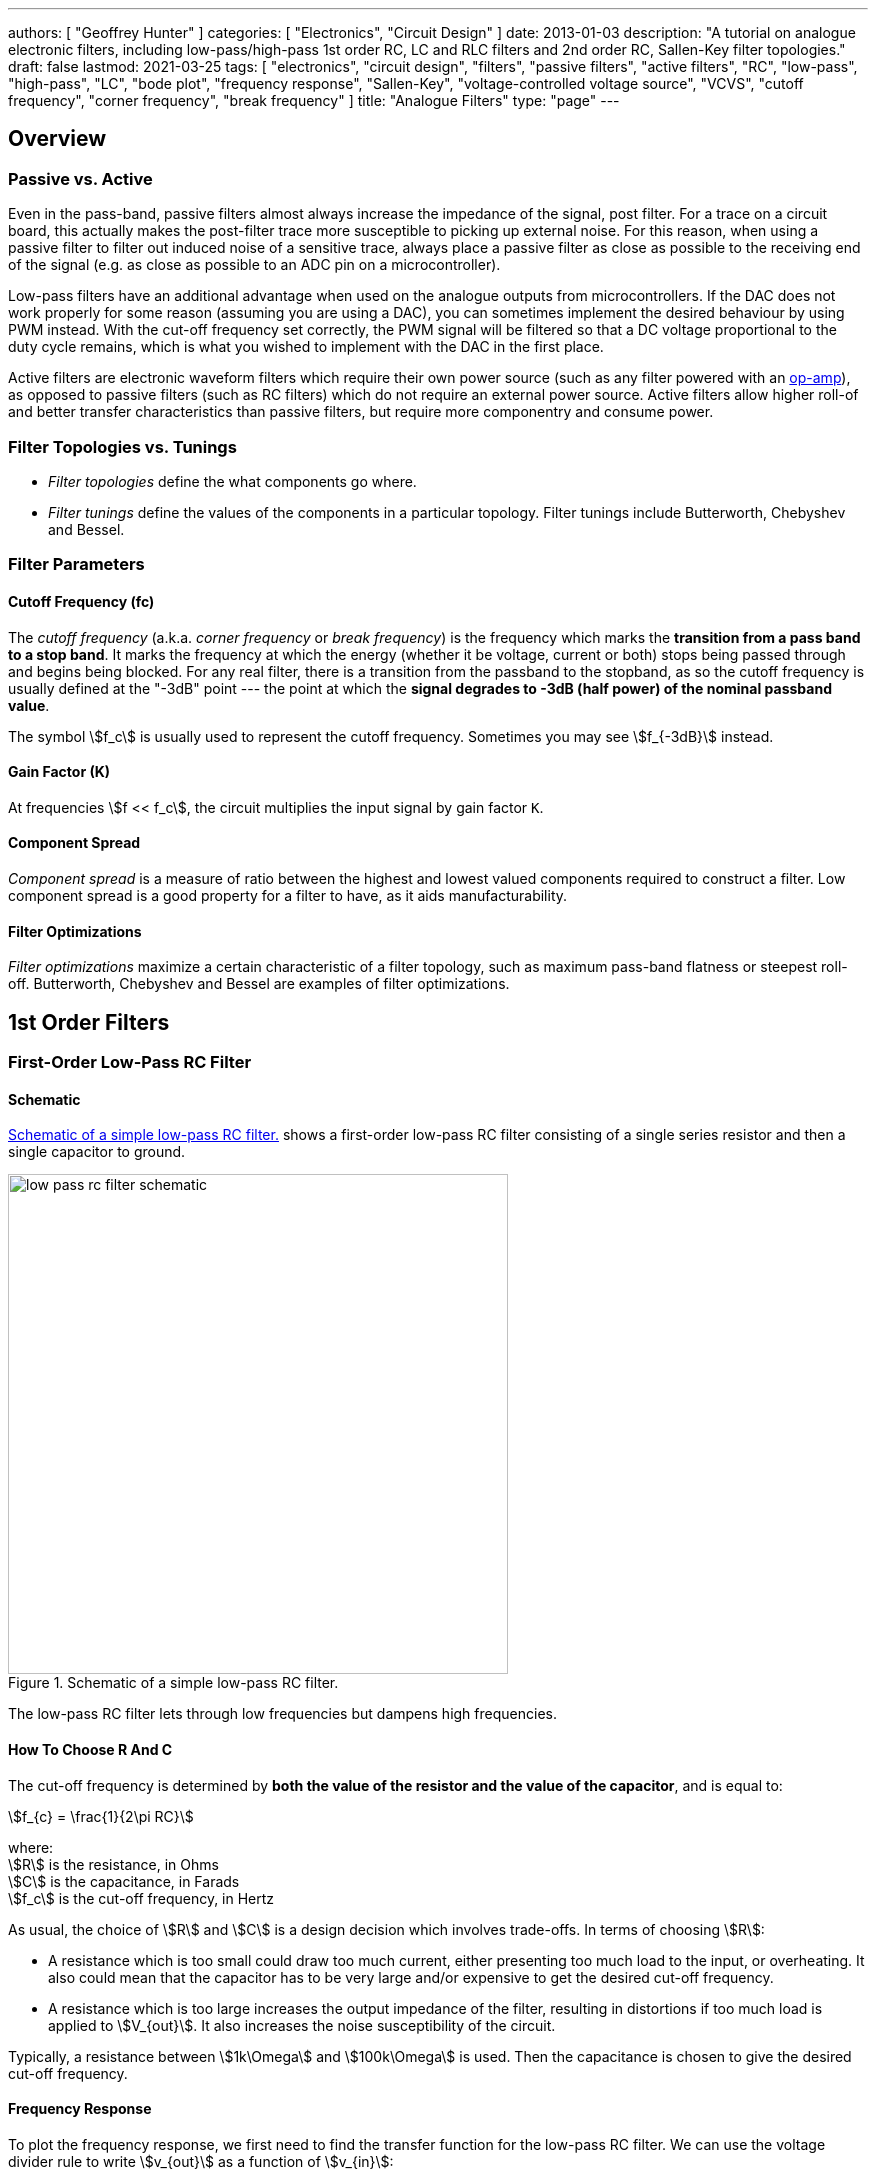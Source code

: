 ---
authors: [ "Geoffrey Hunter" ]
categories: [ "Electronics", "Circuit Design" ]
date: 2013-01-03
description: "A tutorial on analogue electronic filters, including low-pass/high-pass 1st order RC, LC and RLC filters and 2nd order RC, Sallen-Key filter topologies."
draft: false
lastmod: 2021-03-25
tags: [ "electronics", "circuit design", "filters", "passive filters", "active filters", "RC", "low-pass", "high-pass", "LC", "bode plot", "frequency response", "Sallen-Key", "voltage-controlled voltage source", "VCVS", "cutoff frequency", "corner frequency", "break frequency" ]
title: "Analogue Filters"
type: "page"
---

## Overview

### Passive vs. Active

Even in the pass-band, passive filters almost always increase the impedance of the signal, post filter. For a trace on a circuit board, this actually makes the post-filter trace more susceptible to picking up external noise. For this reason, when using a passive filter to filter out induced noise of a sensitive trace, always place a passive filter as close as possible to the receiving end of the signal (e.g. as close as possible to an ADC pin on a microcontroller).

Low-pass filters have an additional advantage when used on the analogue outputs from microcontrollers. If the DAC does not work properly for some reason (assuming you are using a DAC), you can sometimes implement the desired behaviour by using PWM instead. With the cut-off frequency set correctly, the PWM signal will be filtered so that a DC voltage proportional to the duty cycle remains, which is what you wished to implement with the DAC in the first place.

Active filters are electronic waveform filters which require their own power source (such as any filter powered with an link:/electronics/components/op-amps[op-amp]), as opposed to passive filters (such as RC filters) which do not require an external power source. Active filters allow higher roll-of and better transfer characteristics than passive filters, but require more componentry and consume power.

### Filter Topologies vs. Tunings

* _Filter topologies_ define the what components go where.
* _Filter tunings_ define the values of the components in a particular topology. Filter tunings include Butterworth, Chebyshev and Bessel.

### Filter Parameters

#### Cutoff Frequency (fc)

The _cutoff frequency_ (a.k.a. _corner frequency_ or _break frequency_) is the frequency which marks the **transition from a pass band to a stop band**. It marks the frequency at which the energy (whether it be voltage, current or both) stops being passed through and begins being blocked. For any real filter, there is a transition from the passband to the stopband, as so the cutoff frequency is usually defined at the "-3dB" point --- the point at which the **signal degrades to -3dB (half power) of the nominal passband value**.

The symbol stem:[f_c] is usually used to represent the cutoff frequency. Sometimes you may see stem:[f_{-3dB}] instead.

#### Gain Factor (K)

At frequencies stem:[f << f_c], the circuit multiplies the input signal by gain factor `K`.

#### Component Spread

_Component spread_ is a measure of ratio between the highest and lowest valued components required to construct a filter. Low component spread is a good property for a filter to have, as it aids manufacturability.

#### Filter Optimizations

_Filter optimizations_ maximize a certain characteristic of a filter topology, such as maximum pass-band flatness or steepest roll-off. Butterworth, Chebyshev and Bessel are examples of filter optimizations.

## 1st Order Filters

### First-Order Low-Pass RC Filter

#### Schematic

<<low-pass-rc-low-pass-rc-filter-schematic>> shows a first-order low-pass RC filter consisting of a single series resistor and then a single capacitor to ground.

[[low-pass-rc-low-pass-rc-filter-schematic]]
.Schematic of a simple low-pass RC filter.
image::low-pass-rc/low-pass-rc-filter-schematic.svg[width=500px]

The low-pass RC filter lets through low frequencies but dampens high frequencies.

#### How To Choose R And C

The cut-off frequency is determined by **both the value of the resistor and the value of the capacitor**, and is equal to:

[stem]
++++
f_{c} = \frac{1}{2\pi RC}
++++

[.text-center]
where: +
stem:[R] is the resistance, in Ohms +
stem:[C] is the capacitance, in Farads +
stem:[f_c] is the cut-off frequency, in Hertz +

As usual, the choice of stem:[R] and stem:[C] is a design decision which involves trade-offs. In terms of choosing stem:[R]:

* A resistance which is too small could draw too much current, either presenting too much load to the input, or overheating. It also could mean that the capacitor has to be very large and/or expensive to get the desired cut-off frequency.
* A resistance which is too large increases the output impedance of the filter, resulting in distortions if too much load is applied to stem:[V_{out}]. It also increases the noise susceptibility of the circuit.

Typically, a resistance between stem:[1k\Omega] and stem:[100k\Omega] is used. Then the capacitance is chosen to give the desired cut-off frequency.

#### Frequency Response

To plot the frequency response, we first need to find the transfer function for the low-pass RC filter. We can use the voltage divider rule to write stem:[v_{out}] as a function of stem:[v_{in}]:

[stem]
++++
\begin{align}
\frac{V_{out}}{V_{in}} = \frac{X_C}{X_C + R}
\end{align}
++++

[.text-center]
where: +
stem:[v_{in}] is the magnitude of the input signal at frequency stem:[f], in Volts +
stem:[X_C] is the impedance of the capacitor at frequency stem:[f], in Ohms +
stem:[R] is the resistance of the resistor, in Ohms +

Recall that we can write stem:[X_C] in the Laplace domain as stem:[X_C = \frac{1}{sC}]. Also, stem:[\frac{v_{out}}{v_{in}}] is just our transfer function stem:[H(s)]:

[stem]
++++
\begin{align}
H(s) = \frac{\frac{1}{sC}}{\frac{1}{sC} + R}
\end{align}
++++

Multiply top and bottom by stem:[\frac{1}{sC}] to clean things up:

[stem]
++++
\begin{align}
H(s) = \frac{1}{1 + sRC}
\end{align}
++++

Now replace stem:[s] with stem:[j\omega] so we can then take the magnitude:

[stem]
++++
\begin{align}
H(j\omega) = \frac{1}{1 + j\omega RC}
\end{align}
++++

Now take the magnitude (for more info on why and how to do this, see the link:/electronics/circuit-design/what-are-transfer-functions-poles-and-zeroes/[What Are Transfer Functions, Poles, And Zeroes? page]):

[stem]
++++
\begin{align}
\label{eq:abc}
| H(j\omega) | &= \left| \frac{1}{1 + j\omega RC} \right| \nonumber \\
         &= \frac{1}{\sqrt{(1 + j\omega RC)(1 - j\omega RC)}} \nonumber \\
         &= \frac{1}{\sqrt{1 - (j\omega RC)^2}} \nonumber \\
         &= \frac{1}{\sqrt{1 - (-1)(\omega RC)^2}} \nonumber \\
\label{eq:mag-response-lp-rc-filter}
         &= \frac{1}{\sqrt{1 + (\omega RC)^2}} \\
\end{align}
++++

And let's find the phase response:

[stem]
++++
\begin{align}
\angle H(j\omega) &= Arg\left(H(j\omega)\right) \nonumber \\
                  &= Arg\left(\frac{1}{1 + j\omega RC}\right) \nonumber \\
                  &= Arg(1) - Arg(1 + j\omega RC) \nonumber \\
                  &= 0 - arctan\left(\frac{j\omega RC}{1}\right) \nonumber \\
\label{eq:phase-response-lp-rc-filter}
                  &= -arctan\left(j\omega RC\right) \\
\end{align}
++++

This shows us that an RC filter "delays" signals as they pass through. The higher the frequency, the greater the delay.

The following plot shows the frequency response (also known as a _bode plot_) of a low-pass filter, with values stem:[R = 1k\Omega] and stem:[C = 1\mu F]. Magnitude is plotted in blue and phase in green.

.The frequency response (magnitude and phase) of a low-pass RC filter.
image::rc-low-pass-filter-frequency-response.png[width=700px]

The cut-off frequency (also called the _break frequency_ or _turnover frequency_<<bib-wikipedia-low-pass-filter>>), stem:[f_c] is not the frequency at which all higher frequencies are stopped (remember, this is an ideal filter, but in real-life they always let through some fraction of the higher-frequencies). Instead, it is the frequency at where:

[stem]
++++
V_{out} = \frac{1}{\sqrt{2}} V_{in} = 0.707*V_{in}
++++

The choice of resistor and capacitor above gives a cut-off frequency of stem:[f_c = 159Hz].

Low-pass RC filters are typically used for applications up to 100kHz, above 100kHz RLC filters are used<<bib-elec-tutorial-filters>>.

#### Time Constant

The time constant stem:[\tau] of a low-pass RC filter is<<bib-wikipedia-low-pass-filter>>:

[stem]
++++
\tau = RC
++++

#### Typical Uses

The low-pass RC filter is one (if not) the most commonly used filters on circuit board designs. Its popularity results from it's simplicity (two passive components), low cost (one resistor, one capacitor), small size, and it's myriad of uses.

Due to the presence of the resistor, it is a lossy filter, and therefore not suited for high-power applications (use a low-pass LC filter instead).

The low-pass RC filter can be used to provide filtering on analogue inputs to a microcontroller before being sampled by the ADC. One example could be to filter the output of an analogue temperature sensor. Note that is **normally advantageous to place the filter as close as possible to the microcontroller**, rather than close to the sensor producing the voltage. This is because the series resistor of the RC filter increases the source impedance of the analogue signal, **making the PCB track less immune to noise once it passes through the resistor**.

Another way to reduce the reduction in noise immunity due to the resistor in the RC low-pass filter is **to make the capacitor as large as practically possible** (for a particular cut-off frequency). Both the resistance and the capacitance influence the cut-off frequency. If you increase the capacitance by 10x, and reduce the resistance by 10x, you get the same cut-off frequency, but far better noise immunity since the source impedance is not altered as much.

**Another consideration is the effect of the increase in source impedance (due to the resistor in the RC filter) when connecting the output to something like a link:/electronics/circuit-design/adcs[microcontroller ADC]).** The input impedance of an non-buffered ADC pin on a microcontroller is usually somewhere between stem:[20-500k\Omega] (note that this is usually variable, and can change with sampling rate). This will form a resistor divider with the RC filter resistance, increasing the ADC measurement error. As a general rule, **you want the RC filter resistance to be much lower than the ADC input impedance**.

[stem]
++++
R_{RC filter} << R_{ADC}
++++

**A RC filter resistance which is at least 50x lower than the ADC input impedance is acceptable in most cases.** For a standard ADC input impedance of stem:[50k\Omega], this means that the resistor in the RC filter should be no more than stem:[1k\Omega].

#### Transient Response

The equation for the voltage across the capacitor is:

[stem]
++++
V_c = V_s(1 - e^{(\frac{t}{RC})})
++++

[.text-center]
where: +
stem:[V_c] = voltage across the capacitor, Volts +
stem:[V_s] = supply voltage, Volts +
stem:[t] = time since supply was turned on, Seconds +
stem:[R] = resistance, Ohms +
stem:[C] = capacitance, Farads +

This equation can be re-arranged to find the time stem:[t], and which the capacitor is at a certain voltage:

[stem]
++++
t = -log(\frac{V-V_c}{V})RC
++++

This form of the equation can be useful to calculate the delay (aka the time stem:[t]), that the RC circuit will provide before something happens.


### Building A VDAC From An ADC And Low-pass RC Filter

**Low-pass RC filters can also be used to create a VDAC (voltage-based digital-to-analogue converter) from a link:/electronics/circuit-design/pulse-width-modulation-pwm[PWM signal].** This is useful since many microcontrollers have one (or more) PWM peripherals, but rarely a built-in VDAC. A simple RC filter placed on the output pin of the PWM signal can convert it into a VDAC, in where the **duty cycle** determines the analogue voltage output.

### Low-Pass LC Filter

The basic low-pass LC filter consists of a single inductor and capacitor.

.A basic schematic of a low-pass LC filter.
image::low-pass-lc-filter-schematic.svg[width=556px]

Unlike the low-pass RC filter, the low-pass LC filter is theoretically loss-less. This means that it does not dissipate energy as heat. However, real-world inductors have coil resistance and magnetic losses, as well as ESR in the capacitor. Also, the presence of the inductance usually makes the LC filter larger and more expensive than the RC filter.

This makes an LC low-pass filter suitable for higher-power applications. You will see LC low-pass filters being used on the output of link:/electronics/components/power-regulators/switch-mode-power-supplies-smps/[buck converters] (they are essentially part of the buck converter), to filter the output of an H-bridge, and to filter audio signals before they reach the speakers.

The cut-off frequency of a low-pass LC filter is given by the following equation:

[stem]
++++
\begin{align}
f_c = \frac{1}{2\pi \sqrt{LC}}
\end{align}
++++

The characteristic impedance is:

[stem]
++++
\begin{align}
Z = \sqrt{LC}
\end{align}
++++

which you will notice is also present in the cut-off frequency equation.

#### Parasitic elements

The main parasitic element to consider with a low-pass LC filter is the parasitic coil resistance of the inductor, stem:[R_L]. Larger valued inductors typically have a larger coil resistance (due to more windings). This dampens the output signal.

.A schematic of a LC low-pass filter with parasitic inductor resistance included.
image::low-pass-lc-filter-with-parasitics-schematic.png[width=539px]

This is equivalent to a low-pass RLC filter.

### Low-pass RLC Filter

The quality factor is equal to:

[stem]
++++
\begin{align}
Q = \frac{2\pi f}{R}
\end{align}
++++

As you increase the series resistance, the quality factor decreases.

The damping factor is equal to:

[stem]
++++
\begin{align}
d_0 &= \frac{1}{Q} \\
d_0 &= \frac{R}{2\pi fL} \\
\end{align}
++++

### Low-Pass Pi And t Filters

Low-pass Pi (π) and t-filters are one step better than the low-pass LC or RC filter.

A 1st-order low-pass π-filter has two capacitors and one inductor. The first capacitor absorbs the most AC by shunting it to ground (assuming the input has a finite source impedance). The inductor then blocks remaining AC, allowing only DC to pass through to the second capacitor. The second capacitor then shunts any remaining AC signal back through ground.

The equations for a 1st order filter are:

[stem]
++++
C = \frac{z_o}{\pi f_c} \\
L = \frac{1}{z_o \pi f_c} \\
f_c = \frac{1}{\pi \sqrt{LC}} \\
++++

[.text-center]
where: +
stem:[C] = total capacitance in stem:[F] +
stem:[L] = total inductance, in stem:[H] +
stem:[z_o] = characteristic impedance, in stem:[\Omega] +
stem:[f_c] = -3dB cut-off frequency, in stem:[Hz] +

NOTE: Mentioned is total capacitance or total inductance, as in the case of the π-filter each capacitor is C/2, and in the case of the t-filter, each inductor is L/2.

The typical value to use for the characteristic impedance is stem:[ z_o = 50 \Omega ]. Use this if you are unsure on what to set it to. This value is only important if your are matching two RF circuits.

A t-filter is usually better at suppressing high-frequencies than a π-filter, as parasitic coupling between input and output due to PCB layout tends to turn the π filter into a notch filter. However, π-filters are more common because they are cheaper (capacitors are cheaper than inductors).

Both π and t filters may use link:/electronics/components/capacitors#feedthrough-capacitors[feedthrough capacitors] instead of standard caps for better performance (feedthrough capacitors have lower parasitic series inductance).

### Pre-packaged Pi And T Filters

π and t filters can come in pre-packaged components which take all the hassle out of designing the filter correctly and reduce the BOM count of your design. They are commonly in link:/pcb-design/component-packages/chip-eia-component-packages/[EIAxxxx chip packages].

One such example is the link:http://www.digikey.com/product-search/en?FV=ffec061a[TDK Corporation MEM Series].

## 2nd-Order Passive Filters

This chaining is also called _cascading_. The benefit of doing this is that a second-order filter has a roll-off of -40dB/decade, twice that of a first-order filter.

### Second-Order Low-Pass RC

The corner frequency stem:[f_c] is equal to:

[stem]
++++
\begin{align}
f_c = \frac{1}{2\pi \sqrt{R_1 C_1 R_2 C_2}}
\end{align}
++++

Is is important to remember that for a second-order filter, the gain at the corner frequency is no longer -3dB. Instead it is -6dB. In general, the gain can be described for stem:[n] stages with:

[stem]
++++
\begin{align}
G = \left( \frac{1}{\sqrt{2}} \right) ^n
\end{align}
++++

The reduce the effects of each stages dynamic impedance effecting it's neighbours, its recommended that the following stages resistance should be around 10x the previous stage, and the capacitance 1/10th of the previous stage.

### Passive RC Networks With Voltage Gain > 1

It might seem hard to believe, but you can build RC networks which increase the input voltage at specific frequencies. See link:http://www.oldfriend.url.tw/article/IEEE_paper/Synthesis%20of%20Passive%20RC%20Networks%20with%20Gains.pdf[Herman Epstein - Synthesis Of Passive RC Networks With Gains Greater Than Unity] link:./herman-epstein-synthesis-of-passive-rc-networks-with-gains-greater-than-unity.pdf[(cached copy, 2021-01-23)] for a detailed analysis.

## Filter Optimizations

_Filter optimizations_ are specific tunings of filters to maximise a particular characteristic of it's response. Filter optimization directly specifies what the filter coefficients must be.

* **Butterworth** Optimized for the flattest response through the pass-band, at the expense of having a low transition between the pass and stop-band.
* **Chebyshev**: Designed to have a steep transition between the pass and stop-band, at the expense of gain ripple in either the pass or stopband (_type 1_ or _type 2_). Also called  Chevyshev, Tschebychev, Tschebyscheff or Tchevysheff, depending on exactly how you translate the original Russian name. There are two types of Chebyshev filters:
    * **Type 1:** _Type 1 Chebyshev filters_ (a.k.a. just a _Chebyshev filter_) have ripple in the passband, but no ripple in the stopband.
    * **Type 2:** _Type 2 Chebyshev filters_ (a.k.a. an _inverse Chebyshev filter_) have ripple in the stopband, but no ripple in the passband.
* **Bessel**: Optimized for linear phase response up to (or down to for high-pass filters) the cutoff frequency stem:[f_c], at the expense of a slower transition to the stop-band. This is useful to minimizing the signal distortion (a linear _phase response_ in the frequency domain is a constant _time delay_ in the time domain).
* **Elliptic:** Designed to have the fastest transition from the passband to the stopband, at the expense of ripple in both of these bands (Chebyshev optimization only produces ripple in one of the bands but is not as fast in the transition). Also called _Cauer_ filters or _Rational Chebyshev_ filters.

The graphs below show the differences in response (bode plots, gain and phase) for these various filter optimizations:

.A comparison of different filter optimizations. Gain shown in dB.
image::low-pass-filter-optimization-comparison-gain-db.png[width=700px]

Sometimes the differences can been visualized better by display the gain as V/V:

.A comparison of different filter optimizations. Gain shown in V/V.
image::low-pass-filter-optimization-comparison-gain-vv.png[width=700px]

The linear phase delay of the Bessel filter is best visualized in the below plot where the phase in plotted on a linear scale rather than a logarithmic:

.Phase delay of different filter optimizations, with the frequency plotted on a linear axis rather than a logarithmic axis. This is the best way to visualize the linear phase delay of the Bessel optimization.
image::low-pass-filter-optimization-comparison-phase-linear.png[width=700px]

### Chebyshev Optimization

Chebyshev filters with even order numbers (e.g. 2nd order, 4th order, ...) generate ripples above the 0dB line, filters with odd order numbers (e.g. 3rd order, 5th order, ...) generate ripples below the 0dB line.

Because Chebyshev filters have ripple in the pass-band, **their cutoff frequency is usually defined in a completely different way to all other filter optimizations**. Rather than specifying stem:[f_c] as the -3dB point, the stem:[f_c] for Chebyshev filters is defined at the point at which the gain leaves the allowed ripple region (i.e. > 0.5dB for a 0.5dB Chebyshev filter, > 3dB for a 3dB Chebyshev filter).

### Bessel Optimization

Commonly used in analogue-crossover circuitry.

### Filter Coefficient Tables

* stem:[n] is the filter order
* stem:[i] is the partial filter order
* stem:[a_i] and stem:[b_i] are the filter coefficients
* stem:[k_i] is the ratio between the corner frequency of the partial filter stem:[f_{ci}] and the corner frequency of the overall filter stem:[f_c]. In equation form:
+
[stem]
++++
\begin{align} k_i = \frac{f_{ci}}{f_c} \end{align}
++++
* stem:[Q_i] is the quality factor of the partial filter

#### Butterworth Coefficients

|===
| stem:[n] | stem:[i] | stem:[a_i] | stem:[b_i] | stem:[k_i] | stem:[Q_i]

| 1       | 1       | 1.0000    | 0.0000    | 1.000     | n/a
| 2       | 1       | 1.4142    | 1.0000    | 1.000     | 0.71
| 3       | 1       | 1.0000    | 0.0000    | 1.000     | n/a
|         | 2       | 1.0000    | 1.0000    | 1.272     | 1.00
|===

#### Chebyshev Coefficients For 3dB Passband Ripple

|===
| stem:[n] | stem:[i] | stem:[a_i] | stem:[b_i] | stem:[k_i] | stem:[Q_i]

| 1       | 1       | 1.0000    | 0.0000    | 1.000     | n/a
| 2       | 1       | 1.0650    | 1.9305    | 1.000     | 1.30
| 3       | 1       | 2.7994    | 0.0000    | 0.357     | n/a
|         | 2       | 0.4300    | 1.2036    | 1.378     | 2.55
|===

#### Bessel Coefficients

|===
| stem:[n] | stem:[i] | stem:[a_i] | stem:[b_i] | stem:[k_i] | stem:[Q_i]

| 1       | 1       | 1.0000    | 0.0000    | 1.000     | n/a
| 2       | 1       | 1.3617    | 0.6180    | 1.000     | 0.58
| 3       | 1       | 0.7560    | 0.0000    | 1.323     | n/a
|         | 2       | 0.9996    | 0.4772    | 1.414     | 0.69
|===

### 2nd Order Filter Topologies

A filter topology is an actual circuit configuration which can realize a number of different filter designs. This is different from the configurations such as Butterworth, Chebyshev and Bessel which define the component tuning

* Sallen-Key (a.k.a. KRC filters)
* Tow-Thomas
* Multiple-Feedback Filters (a.k.a. infinite-gain filters)
* State-Variable Filters: As known as _KHN filters_ after the inventors W. J. Kerwin, L. P. Huelsman and R. W. Newcomb, first reported in 1967<<bib-sergio-franco-design-with-op-amps>>.

## Sallen-Key Filters

The Sallen-Key filter is one of the **most popular active 2nd-order analogue filters**. It can be configured as a low-pass, high-pass, band-pass or band-stop filter. Also called a _Sallen and Key_ filter. It was first introduced in 1955 by R.P. Sallen and E.L. Key of MIT's Lincoln Labs, whose last names give this filter it's name.

It has low _component spread_ (low ratios of highest to lowest capacitor and resistor values). It also has a high input impedance and low output impedance, allowing for multiple filters to be chained together without intermediary buffers. However, one issue with the Sallen-Key filter is the strong dependence on the op-amp having low output impedance. An op-amp's output impedance rises with frequency, and thus the filtering ability begins to suffer around the 50-500kHz range.

It is closely related to a link:#voltage-controlled-voltage-source-vcvs-filters[_voltage-controlled voltage source_ (VCVS) filter], however the VCVS filter also includes gain by connected a resistor divider from the output to the inverting terminal of the op-amp.

### Low-Pass Sallen-Key Filter

The schematic for a unity-gain low-pass Sallen-Key filter is shown below:

.The schematic for a unity-gain low-pass Sallen-Key filter.
image::low-pass-sallen-key/low-pass-sallen-key.svg[width=700px]

It looks like 2 cascaded RC filters, except with the other terminal of the 1st capacitor connected to the op-amp's output rather than ground! What does this mean?

TODO: Add more info here.

WARNING: Take note of labelling of the resistors and capacitors if reading other material on Sallen-Key filters, there is no one popular convention as the resistor and capacitor orders are switched frequently.

A Sallen-Key filter has a gain which begins to increase again after a certain frequency in the stop band.

We will simulate the response of a Sallen-Key filter designed with a cutoff frequency of 1kHz. Below is the KiCad schematic used for the simulation:

.Simulation schematics of a low-pass Sallen-Key filter designed for a cutoff frequency of 1kHz.
image::low-pass-sallen-key/low-pass-sallen-key-simulation-schematic.png[width=800px]

The KiCad schematic for this simulation can be <a href="low-pass-sallen-key/low-pass-sallen-key.sch" download>downloaded here</a>. The simulated gain (magnitude) and phase response is shown in <<low-pass-sallen-key-response>>.

[[low-pass-sallen-key-response]]
.The simulated gain (magnitude) and phase response of a low-pass Sallen-Key filter designed for a cutoff frequency of 1kHz. The dotted line shows the cutoff frequency.
image::low-pass-sallen-key/response.png[width=800px]

The transfer function:

[stem]
++++
\begin{align}
\frac{v_{out}}{v_{in}} = \frac{\frac{1}{R1C1R2C2}}{s^2 + \left(\frac{1}{R1C1} + \frac{1}{R2C2}\right)s + \frac{1}{R1C1R2C2}}
\end{align}
++++

The resistance of the resistors stem:[R1] and stem:[R2] are related to the capacitances and filter coefficients by the following equation:

[stem]
++++
\begin{align}
\label{eqn:r1r2eq}
R1, R2 = \frac{a_1 C1 \mp \sqrt{ (a_1 C1)^2 - 4 b_1 C1C2}}{4\pi f_c C1 C2}
\end{align}
++++

You use the stem:[-] sign when calculating stem:[R1] and the stem:[+] sign for calculating stem:[R2].

To obtain real values under the square root, stem:[C1] must obey the follow condition:

[stem]
++++
\begin{align}
\label{eqn:c1geq}
C1 \geq C2 \frac{4b_1}{a_1^2}
\end{align}
++++

These equations give you enough info to calculate all the resistances and capacitors for a Sallen-Key filter. See the design example below to show how you would go about it.

#### Design Example: 2nd-Order Low-Pass Unity-Gain 3dB-Chebyshev Sallen-Key Filter

The task is to design a 2nd-order unity-gain Sallen-Key filter optimized with Chebyshev 3dB ripple coefficients (this will give us a sharp transition from the passband to the stopband) and a corner frequency must be stem:[f_c = 1kHz].

. Look up the link:#filter-coefficient-tables[Chebyshev filter coefficients]. From the table we get:
+
[stem]
++++
\begin{align}
a_1 = 1.0650 \\
b_1 = 1.9305
\end{align}
++++

. Choose a capacitance for stem:[C2]. This is rather arbitrary, but a good recommended starting range is something between stem:[1-100nF]. Lets pick:
+
[stem]
++++
\begin{align}
C2 = 10nF
\end{align}
++++

. Calculate the capacitance of stem:[C1] from stem:[Eq. \ref{eqn:c1geq}]:
+
[stem]
++++
\begin{align}
C1 &\geq C2 \frac{4b_1}{a_1^2} \\
    &\geq 10nF \frac{4\cdot1.9305}{1.0650^2} \\
    &\geq 68.1nF
\end{align}
++++
+
Pick the next largest E12 value:
+
[stem]
++++
\begin{align}
C1 = 82nF
\end{align}
++++

. Calculate stem:[R1] and stem:[R2] using stem:[Eq. \ref{eqn:r1r2eq}]:
+
[stem]
++++
\begin{align}
R1 &= \frac{a_1 C1 - \sqrt{(a_1 C1)^2 - 4 b_1 C1C2}}{4\pi f_c C1 C2} \\
    &= \frac{1.0650 \cdot 82nF - \sqrt{1.0650^2 \cdot 82nF^2 - 4 \cdot 1.9305 \cdot 10nF \cdot 82nF}}{4\pi \cdot 1kHz \cdot 10nF \cdot 82nF} \\
    &= 4.98k\Omega
\end{align}
++++
+
[stem]
++++
\begin{align}
R2 &= \frac{a_1 C2 + \sqrt{a_1^2 C2^2 - 4 b_1 C1C2}}{4\pi f_c C1 C2} \\
    &= \frac{1.0650 \cdot 82nF + \sqrt{1.0650^2 \cdot 82nF^2 - 4 \cdot 1.9305 \cdot 10nF \cdot 82nF}}{4\pi \cdot 1kHz \cdot 10nF \cdot 82nF} \\
    &= 12.0k\Omega
\end{align}
++++
+
Pick the closest E96 values:
+
[stem]
++++
\begin{align}
R1 = 4.99k\Omega \\
R2 = 12.1k\Omega
\end{align}
++++
+
. Build the circuit! It should look like this:
+
.Schematic of the design example (2nd-order 3dB Chebyshev Sallen-Key low-pass filter with a cutoff frequency of 1kHz) above.
image::low-pass-sallen-key-chebyshev-3db/schematic-print.svg[width=700px]

. And just good measure this was simulated, to make sure the response is as expected.

.Simulated response of the design example (2nd-order 3dB Chebyshev Sallen-Key low-pass filter with a cutoff frequency of 1kHz) above.
image::low-pass-sallen-key-chebyshev-3db/response.png[width=700px]

### Dependence On Op-Amp Output Impedance

A Sallen-Key filter is strongly dependent on the op-amp having a low output impedance. A op-amp's output impedance increases with increasing frequency, thus the performance of the Sallen-Key begins to suffer around the 50-500kHz range.

This can be seen in the following bode plot for a 2nd-order low-pass Sallen-Key filter, with a cutoff frequency stem:[f_c] of 1kHz:

.Gain plot of a low-pass Sallen-Key filter showing the reversal to increasing again once a certain frequency is reached, owing to the increasing op-amp output impedance.
image::low-pass-sallen-key-showing-gain-rise/annotated-plot.svg[width=600px]

## Voltage-Controlled Voltage-Source (VCVS) Filters

Voltage-controlled voltage-source (VCVS) filters are an extension of the link:#sallen-key-filters[Sallen-Key filter] (in that sense, the _Sallen-Key filter_ can be thought of as a simplification of the VCVS filter in where the voltage gain of the op-amp is set to one) in where standard resistor divider feedback is added between the op-amp's output and the inverting input, allowing the gain of the filter to be something other than stem:[1].

They are called VCVS filters because the op-amp is used as a voltage amplifier.

.Schematic of a generic VCVS filter. Note how it is very similar to the Sallen-Key filter, except with the additional resistors R3 and R4 to set a voltage gain other than unity.
image::low-pass-vcvs-generic/low-pass-vcvs-generic.svg[width=700px]

## Design Tools

### OKAWA Filter Design and Analysis

Website: link:http://sim.okawa-denshi.jp/en/Fkeisan.htm[http://sim.okawa-denshi.jp/en/Fkeisan.htm]

Great site with web-based calculators and design tools for active and passive filters. Very detailed site with many configuration options and the site even outputs graphs of your designed filter response.

.Screenshot of the homepage for the OKAWA Filter Design and Analysis website. Image from http://sim.okawa-denshi.jp/en/Fkeisan.htm, retrieved 2021-03-27.
image::okawa-filter-design-and-analysis-homepage-screenshot.png[width=700px]

### PSoC Microcontrollers And The PSoC Creator IDE

The PSoC microcontroller features an in-built and versatile digital filter block, and the IDE has a graphically-edited method of configuring the DFB to do exactly what you want. The IDE even shows you graphs of the expected response (magnitude, phase, step plots e.t.c).

## External Resources

* The link:https://web.njit.edu/~gilhc/EE494/ee494b.pdf[New Jersey Institute of Technology EE 494 Laboratory IV Part B lab manual] is a great practical resource for learning how to design active filters.
* The link:https://www.mheducation.com/highered/product/design-operational-amplifiers-analog-integrated-circuits-franco/M9780078028168.html[Design With Operational Amplifiers And Analog Integrated Circuits by Sergio Franco, Fourth Edition] is a great book to purchase if you are interesting in further reading and getting right into the weeds of analogue filter design!
* link:https://web.mit.edu/6.101/www/reference/op_amps_everyone.pdf[Op Amps For Everyone by Ron Mancini (SLOD006B)] has some detailed sections on op-amp filter circuits.
* link:https://www.ti.com/lit/an/sloa024b/sloa024b.pdf[SLOA024B: Analysis of the Sallen-Key Architecture - Application Report, by Texas Instruments] can be used for further reading on the Sallen-Key and VCVS amplifiers (<a href="sloa024b-analysis-of-the-sallen-key-architecture-application-report-texas-instruments.pdf" download>cached local copy</a>).
* Texas Instruments link:https://www.ti.com/design-resources/design-tools-simulation/filter-designer.html[Filter Designer] is a free online tool to design filters.
* The Analog Devices link:https://tools.analog.com/en/filterwizard/[Filter Wizard] is an alternative to the Texas Instruments version.   

[bibliography]
== References

* [[[bib-wikipedia-low-pass-filter, 1]]] Wikipedia. _Low-pass filter_. Retrieved 2021-03-25, from https://en.wikipedia.org/wiki/Low-pass_filter.
* [[[bib-elec-tutorial-filters, 2]]] Electronic Tutorials. _Passive Low Pass Filter_. Retrieved 2021-03-25, from https://www.electronics-tutorials.ws/filter/filter_2.html.
* [[[bib-sergio-franco-design-with-op-amps, 3]]] Franco, Sergio. _Design With Operational Amplifiers And Analog Integrated Circuits_. Fourth Edition. McGraw-Hill Education. Copyright 2015.
